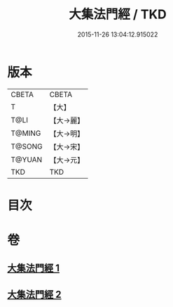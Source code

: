 #+TITLE: 大集法門經 / TKD
#+DATE: 2015-11-26 13:04:12.915022
* 版本
 |     CBETA|CBETA   |
 |         T|【大】     |
 |      T@LI|【大→麗】   |
 |    T@MING|【大→明】   |
 |    T@SONG|【大→宋】   |
 |    T@YUAN|【大→元】   |
 |       TKD|TKD     |

* 目次
* 卷
** [[file:KR6a0012_001.txt][大集法門經 1]]
** [[file:KR6a0012_002.txt][大集法門經 2]]
